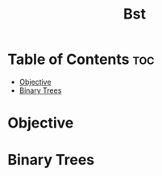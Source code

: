 #+title: Bst

* Table of Contents :toc:
- [[#objective][Objective]]
- [[#binary-trees][Binary Trees]]

* Objective
* Binary Trees
